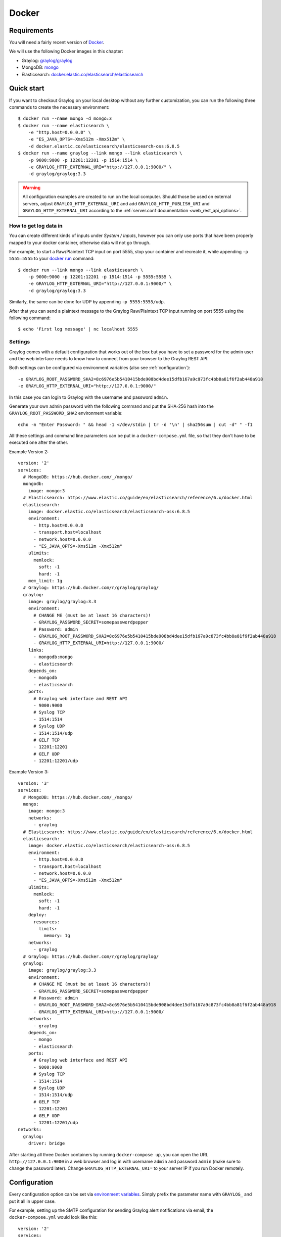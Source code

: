 .. _here:

******
Docker
******

Requirements
============

You will need a fairly recent version of `Docker <https://docs.docker.com/installation/>`__.

We will use the following Docker images in this chapter:

* Graylog: `graylog/graylog <https://hub.docker.com/r/graylog/graylog/>`_
* MongoDB: `mongo <https://hub.docker.com/_/mongo/>`_
* Elasticsearch: `docker.elastic.co/elasticsearch/elasticsearch <https://www.elastic.co/guide/en/elasticsearch/reference/5.5/docker.html>`_


Quick start
===========

If you want to checkout Graylog on your local desktop without any further customization, you can run the following three commands to create the necessary environment::

  $ docker run --name mongo -d mongo:3
  $ docker run --name elasticsearch \
      -e "http.host=0.0.0.0" \
      -e "ES_JAVA_OPTS=-Xms512m -Xmx512m" \
      -d docker.elastic.co/elasticsearch/elasticsearch-oss:6.8.5
  $ docker run --name graylog --link mongo --link elasticsearch \
      -p 9000:9000 -p 12201:12201 -p 1514:1514 \
      -e GRAYLOG_HTTP_EXTERNAL_URI="http://127.0.0.1:9000/" \
      -d graylog/graylog:3.3


.. warning:: All configuration examples are created to run on the local computer. Should those be used on external servers, adjust ``GRAYLOG_HTTP_EXTERNAL_URI`` and add ``GRAYLOG_HTTP_PUBLISH_URI`` and ``GRAYLOG_HTTP_EXTERNAL_URI`` according to the :ref:`server.conf documentation <web_rest_api_options>`.


How to get log data in
----------------------

You can create different kinds of inputs under *System / Inputs*, however you can only use ports that have been properly mapped to your docker container, otherwise data will not go through.

For example, to start a Raw/Plaintext TCP input on port 5555, stop your container and recreate it, while appending ``-p 5555:5555`` to your `docker run <https://docs.docker.com/engine/reference/run/>`_ command::

  $ docker run --link mongo --link elasticsearch \
      -p 9000:9000 -p 12201:12201 -p 1514:1514 -p 5555:5555 \
      -e GRAYLOG_HTTP_EXTERNAL_URI="http://127.0.0.1:9000/" \
      -d graylog/graylog:3.3


Similarly, the same can be done for UDP by appending ``-p 5555:5555/udp``.

After that you can send a plaintext message to the Graylog Raw/Plaintext TCP input running on port 5555 using the following command::

  $ echo 'First log message' | nc localhost 5555


Settings
--------

Graylog comes with a default configuration that works out of the box but you have to set a password for the admin user and the web interface needs to know how to connect from your browser to the Graylog REST API.

Both settings can be configured via environment variables (also see :ref:`configuration`)::

  -e GRAYLOG_ROOT_PASSWORD_SHA2=8c6976e5b5410415bde908bd4dee15dfb167a9c873fc4bb8a81f6f2ab448a918
  -e GRAYLOG_HTTP_EXTERNAL_URI="http://127.0.0.1:9000/"

In this case you can login to Graylog with the username and password ``admin``.

Generate your own admin password with the following command and put the SHA-256 hash into the ``GRAYLOG_ROOT_PASSWORD_SHA2`` environment variable::

  echo -n "Enter Password: " && head -1 </dev/stdin | tr -d '\n' | sha256sum | cut -d" " -f1


All these settings and command line parameters can be put in a ``docker-compose.yml`` file, so that they don't have to be executed one after the other.

Example Version 2::

  version: '2'
  services:
    # MongoDB: https://hub.docker.com/_/mongo/
    mongodb:
      image: mongo:3
    # Elasticsearch: https://www.elastic.co/guide/en/elasticsearch/reference/6.x/docker.html
    elasticsearch:
      image: docker.elastic.co/elasticsearch/elasticsearch-oss:6.8.5
      environment:
        - http.host=0.0.0.0
        - transport.host=localhost
        - network.host=0.0.0.0
        - "ES_JAVA_OPTS=-Xms512m -Xmx512m"
      ulimits:
        memlock:
          soft: -1
          hard: -1
      mem_limit: 1g
    # Graylog: https://hub.docker.com/r/graylog/graylog/
    graylog:
      image: graylog/graylog:3.3
      environment:
        # CHANGE ME (must be at least 16 characters)!
        - GRAYLOG_PASSWORD_SECRET=somepasswordpepper
        # Password: admin
        - GRAYLOG_ROOT_PASSWORD_SHA2=8c6976e5b5410415bde908bd4dee15dfb167a9c873fc4bb8a81f6f2ab448a918
        - GRAYLOG_HTTP_EXTERNAL_URI=http://127.0.0.1:9000/
      links:
        - mongodb:mongo
        - elasticsearch
      depends_on:
        - mongodb
        - elasticsearch
      ports:
        # Graylog web interface and REST API
        - 9000:9000
        # Syslog TCP
        - 1514:1514
        # Syslog UDP
        - 1514:1514/udp
        # GELF TCP
        - 12201:12201
        # GELF UDP
        - 12201:12201/udp

Example Version 3::

  version: '3'
  services:
    # MongoDB: https://hub.docker.com/_/mongo/
    mongo:
      image: mongo:3
      networks:
        - graylog
    # Elasticsearch: https://www.elastic.co/guide/en/elasticsearch/reference/6.x/docker.html
    elasticsearch:
      image: docker.elastic.co/elasticsearch/elasticsearch-oss:6.8.5
      environment:
        - http.host=0.0.0.0
        - transport.host=localhost
        - network.host=0.0.0.0
        - "ES_JAVA_OPTS=-Xms512m -Xmx512m"
      ulimits:
        memlock:
          soft: -1
          hard: -1
      deploy:
        resources:
          limits:
            memory: 1g
      networks:
        - graylog
    # Graylog: https://hub.docker.com/r/graylog/graylog/
    graylog:
      image: graylog/graylog:3.3
      environment:
        # CHANGE ME (must be at least 16 characters)!
        - GRAYLOG_PASSWORD_SECRET=somepasswordpepper
        # Password: admin
        - GRAYLOG_ROOT_PASSWORD_SHA2=8c6976e5b5410415bde908bd4dee15dfb167a9c873fc4bb8a81f6f2ab448a918
        - GRAYLOG_HTTP_EXTERNAL_URI=http://127.0.0.1:9000/
      networks:
        - graylog
      depends_on:
        - mongo
        - elasticsearch
      ports:
        # Graylog web interface and REST API
        - 9000:9000
        # Syslog TCP
        - 1514:1514
        # Syslog UDP
        - 1514:1514/udp
        # GELF TCP
        - 12201:12201
        # GELF UDP
        - 12201:12201/udp
  networks:
    graylog:
      driver: bridge

After starting all three Docker containers by running ``docker-compose up``, you can open the URL ``http://127.0.0.1:9000`` in a web browser and log in with username ``admin`` and password ``admin`` (make sure to change the password later). Change ``GRAYLOG_HTTP_EXTERNAL_URI=`` to your server IP if you run Docker remotely. 


.. _configuration:

Configuration
=============

Every configuration option can be set via `environment variables <https://github.com/Graylog2/graylog2-server/blob/3.3/misc/graylog.conf>`__.
Simply prefix the parameter name with ``GRAYLOG_`` and put it all in upper case.

For example, setting up the SMTP configuration for sending Graylog alert notifications via email, the ``docker-compose.yml`` would look like this::

  version: '2'
  services:
    mongo:
      image: "mongo:3"
      # Other settings [...]
    elasticsearch:
      image: docker.elastic.co/elasticsearch/elasticsearch-oss:6.8.5
      # Other settings [...]
    graylog:
      image: graylog/graylog:3.3
      # Other settings [...]
      environment:
        GRAYLOG_TRANSPORT_EMAIL_ENABLED: "true"
        GRAYLOG_TRANSPORT_EMAIL_HOSTNAME: smtp
        GRAYLOG_TRANSPORT_EMAIL_PORT: 25
        GRAYLOG_TRANSPORT_EMAIL_USE_AUTH: "false"
        GRAYLOG_TRANSPORT_EMAIL_USE_TLS: "false"
        GRAYLOG_TRANSPORT_EMAIL_USE_SSL: "false"

Another option would be to store the configuration file outside of the container and edit it directly.


Custom configuration files
--------------------------

Instead of using a long list of environment variables to configure Graylog (see :ref:`configuration`), you can also overwrite the bundled Graylog configuration files.

The bundled configuration files are stored in ``/usr/share/graylog/data/config/`` inside the Docker container.

Create the new configuration directory next to the ``docker-compose.yml`` file and copy the default files from GitHub::

  $ mkdir -p ./graylog/config
  $ cd ./graylog/config
  $ wget https://raw.githubusercontent.com/Graylog2/graylog-docker/3.3/config/graylog.conf
  $ wget https://raw.githubusercontent.com/Graylog2/graylog-docker/3.3/config/log4j2.xml

The newly created directory ``./graylog/config/`` with the custom configuration files now has to be mounted into the Graylog Docker container.

This can be done by adding an entry to the `volumes <https://docs.docker.com/compose/compose-file/#volume-configuration-reference>`__ section of the ``docker-compose.yml`` file::

  version: '2'
  services:
    mongodb:
      image: mongo:3
      # Other settings [...]
    elasticsearch:
      image: docker.elastic.co/elasticsearch/elasticsearch-oss:6.8.5
      # Other settings [...]
    graylog:
      image: graylog/graylog:3.3
      # Other settings [...]
      volumes:
        # Mount local configuration directory into Docker container
        - ./graylog/config:/usr/share/graylog/data/config

.. warning:: Graylog is running as USER graylog with the ID ``1100`` in Docker. That ID need to be able to read the configuration files you place into the container. 


Reading individual configuration settings from files
----------------------------------------------------

The Graylog Docker image supports reading individual configuration settings from a file. This can be used to secure configuration settings with `Docker secrets <https://docs.docker.com/engine/swarm/secrets/>`__ or similar mechanisms.

This has the advantage, that configuration settings containing sensitive information don't have to be added to a custom configuration file or into an environment variable in plaintext.

The Graylog Docker image checks for the existence of environment variables with the naming scheme ``GRAYLOG_<CONFIG_NAME>__FILE`` on startup and expects the environment variable to contain the absolute path to a readable file.

For example, if the environment variable ``GRAYLOG_ROOT_PASSWORD_SHA2__FILE`` contained the value ``/run/secrets/root_password_hash``, the Graylog Docker image would use the contents of ``/run/secrets/root_password_hash`` as value for the ``root_password_sha2`` configuration setting.

Docker secrets
^^^^^^^^^^^^^^

.. note:: Docker secrets are only available in Docker Swarm services starting with Docker 1.13. Please refer to `Manage sensitive data with Docker secrets <https://docs.docker.com/engine/swarm/secrets/>`__  for more details.

Example for using Docker secrets in a Docker Swarm service::

    # Create SHA-256 hash of our password
    $ echo -n 'password' | sha256sum | awk '{ print $1 }'
    5e884898da28047151d0e56f8dc6292773603d0d6aabbdd62a11ef721d1542d8
    
    # Create a Docker secret named "root_password_hash"
    $ printf '5e884898da28047151d0e56f8dc6292773603d0d6aabbdd62a11ef721d1542d8' | \
      docker secret create root_password_hash -
    nlujwooo5uu6z0m91bmve79uo
    
    $ docker secret ls
    ID                          NAME                 DRIVER              CREATED             UPDATED
    nlujwooo5uu6z0m91bmve79uo   root_password_hash                       34 seconds ago      34 seconds ago
    
    # Create Docker Swarm service named "graylog" with access
    # to the secret named "root_password_hash"
    $ docker service create --name graylog \
     --secret root_password_hash \ 
     -e GRAYLOG_ROOT_PASSWORD_SHA2__FILE=/run/secrets/root_password_hash \
     -p 9000:9000 graylog/graylog:3.3
    mclk5gm39ingk51s869dc0htz
    overall progress: 1 out of 1 tasks
    1/1: running   [==================================================>]
    verify: Service converged

    $ docker service ls
    ID                  NAME                MODE                REPLICAS            IMAGE               PORTS
    mclk5gm39ing        graylog             replicated          1/1                 graylog:latest      *:9000->9000/tcp


.. _persisting-data:

Persisting data
===============

In order to make the recorded data persistent, you can use external volumes to store all data.
In case of a container restart, this will simply re-use the existing data from the former instances.

Using Docker volumes for the data of MongoDB, Elasticsearch, and Graylog, the ``docker-compose.yml`` file looks as follows::

  version: '2'
  services:
    # MongoDB: https://hub.docker.com/_/mongo/
    mongodb:
      image: mongo:3
      volumes:
        - mongo_data:/data/db
    # Elasticsearch: https://www.elastic.co/guide/en/elasticsearch/reference/6.x/docker.html
    elasticsearch:
      image: docker.elastic.co/elasticsearch/elasticsearch-oss:6.8.5
      volumes:
        - es_data:/usr/share/elasticsearch/data
      environment:
        - http.host=0.0.0.0
        - transport.host=localhost
        - network.host=0.0.0.0
        - "ES_JAVA_OPTS=-Xms512m -Xmx512m"
      ulimits:
        memlock:
          soft: -1
          hard: -1
      mem_limit: 1g
    # Graylog: https://hub.docker.com/r/graylog/graylog/
    graylog:
      image: graylog/graylog:3.3
      volumes:
        - graylog_journal:/usr/share/graylog/data/journal
      environment:
        # CHANGE ME (must be at least 16 characters)!
        - GRAYLOG_PASSWORD_SECRET=somepasswordpepper
        # Password: admin
        - GRAYLOG_ROOT_PASSWORD_SHA2=8c6976e5b5410415bde908bd4dee15dfb167a9c873fc4bb8a81f6f2ab448a918
        - GRAYLOG_HTTP_EXTERNAL_URI=http://127.0.0.1:9000/
      links:
        - mongodb:mongo
        - elasticsearch
      depends_on:
        - mongodb
        - elasticsearch
      ports:
        # Graylog web interface and REST API
        - 9000:9000
        # Syslog TCP
        - 1514:1514
        # Syslog UDP
        - 1514:1514/udp
        # GELF TCP
        - 12201:12201
        # GELF UDP
        - 12201:12201/udp
  # Volumes for persisting data, see https://docs.docker.com/engine/admin/volumes/volumes/
  volumes:
    mongo_data:
      driver: local
    es_data:
      driver: local
    graylog_journal:
      driver: local

Start all services with exposed data directories::

  $ docker-compose up

Plugins
=======

In order to add plugins you can build a new image based on the existing `graylog/graylog`_ Docker image with the needed plugin included or you add a volume that points to the locally downloaded plugin file.

New Docker image
----------------

Simply create a new `Dockerfile <https://docs.docker.com/engine/reference/builder/>`_ in an empty directory with the following contents::

  FROM graylog/graylog:3.3
  RUN wget -O /usr/share/graylog/plugin/graylog-plugin-auth-sso-3.3.0.jar https://github.com/Graylog2/graylog-plugin-auth-sso/releases/download/3.3.0/graylog-plugin-auth-sso-3.3.0.jar

Build a new image from the new ``Dockerfile`` (also see `docker build <https://docs.docker.com/engine/reference/commandline/build/>`_)::

  $ docker build -t graylog-with-sso-plugin .

In this example, we created a new image with the `SSO plugin <https://github.com/Graylog2/graylog-plugin-auth-sso>`_ installed. From now on reference to the newly built image instead of `graylog/graylog`_.

The ``docker-compose.yml`` file has to reference the new Docker image::

  version: '2'
  services:
    mongo:
      image: "mongo:3"
      # Other settings [...]
    elasticsearch:
      image: docker.elastic.co/elasticsearch/elasticsearch-oss:6.8.5
      # Other settings [...]
    graylog:
      image: graylog-with-sso-plugin
      # Other settings [...]

Volume-mounted plugin
---------------------

Instead of building a new docker image, you can also add additional plugins by mounting them directly and individually into the ``plugin`` folder of the original Docker image. This way, you don't have to create a new docker image every time you want to add a new plugin (or remove an old one).

Simply create a ``plugin`` folder, download the plugin(s) you want to install into it and mount each file as an additional volume into the docker container::

  $ mkdir -p ./graylog/plugin
  $ wget -O ./graylog/plugin/graylog-plugin-auth-sso-3.3.0.jar https://github.com/Graylog2/graylog-plugin-auth-sso/releases/download/3.3.0/graylog-plugin-auth-sso-3.3.0.jar

The ``docker-compose.yml`` file has to reference the new Docker image::

  version: '2'
  services:
    mongo:
      image: "mongo:3"
      # Other settings [...]
    elasticsearch:
      image: docker.elastic.co/elasticsearch/elasticsearch-oss:6.8.5
      # Other settings [...]
    graylog:
      image: graylog/graylog:3.3
      # Other settings [...]
      volumes:
        # Mount local plugin file into Docker container
        - ./graylog/plugin/graylog-plugin-auth-sso-3.3.0.jar:/usr/share/graylog/plugin/graylog-plugin-auth-sso-3.3.0.jar
        
You can add as many of these links as you wish in your ``docker-compose.yml`` file. Simply restart the container and docker will recreate the graylog container with the new volumes included::

  $ docker-compose restart 


Kubernetes automatic master selection
=====================================

Running Graylog in Kubernetes opens the challenge to set the ``is_master=true`` setting only for one node in the cluster. The problem can be solved by calculating the name of the pod if Graylog is running in a stafeful set with the following environment variable::

      env:
      - name: POD_NAME
        valueFrom:
          fieldRef:
            fieldPath: metadata.name


For a stateful set, the name of the first pod in a cluster always ends with ``-0``. See the `Documentation about stateful set <https://kubernetes.io/docs/concepts/workloads/controllers/statefulset/#pod-identity>`__ . The master selection mechanism in docker-entrypoint.sh file does the following:


* Examine if Graylog is running inside Kubernetes
* Verify that the pod name ends in ``-0``
* Set ``is_master=true`` for this container

Nomad automatic master selection
================================

When running Graylog in a Nomad cluster, you must ensure that only one node in the cluster has the setting ``is_master=true`` in the server.conf file.

Whether the container is running on Nomad may be identified with an environmetal check on NOMAD_ALLOC_INDEX. Should that variable be set to 0, the container will set Graylog to ``is_master=true``. If the variable is set to anything other than 0 , it will set Graylog to ``is_master=false``.


Troubleshooting
===============

* In case you see warnings regarding open file limit, try to set ulimit from the outside of the container::

  $ docker run --ulimit nofile=64000:64000 ...

* The ``devicemapper`` storage driver can produce problems with Graylogs disk journal on some systems.
  In this case please `pick another driver <https://docs.docker.com/engine/userguide/storagedriver/selectadriver>`__ like ``aufs`` or ``overlay``.


Testing a beta version
======================

.. caution:: We only recommend running pre-release versions if you are an experienced Graylog user and know what you are doing.

You can also run a pre-release (alpha, beta, or release candidate) version of Graylog using Docker.

The pre-releases are tagged in the `graylog/graylog`_ Docker image.


See the `available tags for the Graylog image on Docker Hub <https://hub.docker.com/r/graylog/graylog/tags/>`__ and pick an alpha/beta/rc tag like this::

  $ docker run --link mongo --link elasticsearch -p 9000:9000 -p 12201:12201 -p 1514:1514 \
      -e GRAYLOG_HTTP_BIND_ADDRESS="127.0.0.1:9000" \
      -d graylog/graylog:3.3.0-beta.1-1

